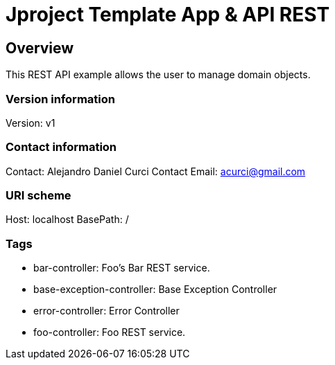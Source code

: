 = Jproject Template App & API REST

== Overview
This REST API example allows the user to manage domain objects. 


=== Version information
Version: v1

=== Contact information
Contact: Alejandro Daniel Curci
Contact Email: acurci@gmail.com

=== URI scheme
Host: localhost
BasePath: /

=== Tags

* bar-controller: Foo's Bar REST service.
* base-exception-controller: Base Exception Controller
* error-controller: Error Controller
* foo-controller: Foo REST service.


